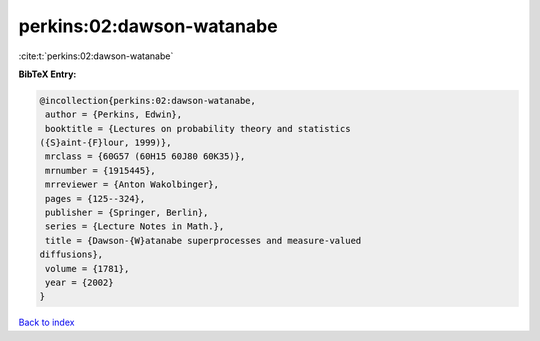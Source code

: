 perkins:02:dawson-watanabe
==========================

:cite:t:`perkins:02:dawson-watanabe`

**BibTeX Entry:**

.. code-block:: bibtex

   @incollection{perkins:02:dawson-watanabe,
    author = {Perkins, Edwin},
    booktitle = {Lectures on probability theory and statistics
   ({S}aint-{F}lour, 1999)},
    mrclass = {60G57 (60H15 60J80 60K35)},
    mrnumber = {1915445},
    mrreviewer = {Anton Wakolbinger},
    pages = {125--324},
    publisher = {Springer, Berlin},
    series = {Lecture Notes in Math.},
    title = {Dawson-{W}atanabe superprocesses and measure-valued
   diffusions},
    volume = {1781},
    year = {2002}
   }

`Back to index <../By-Cite-Keys.html>`_
